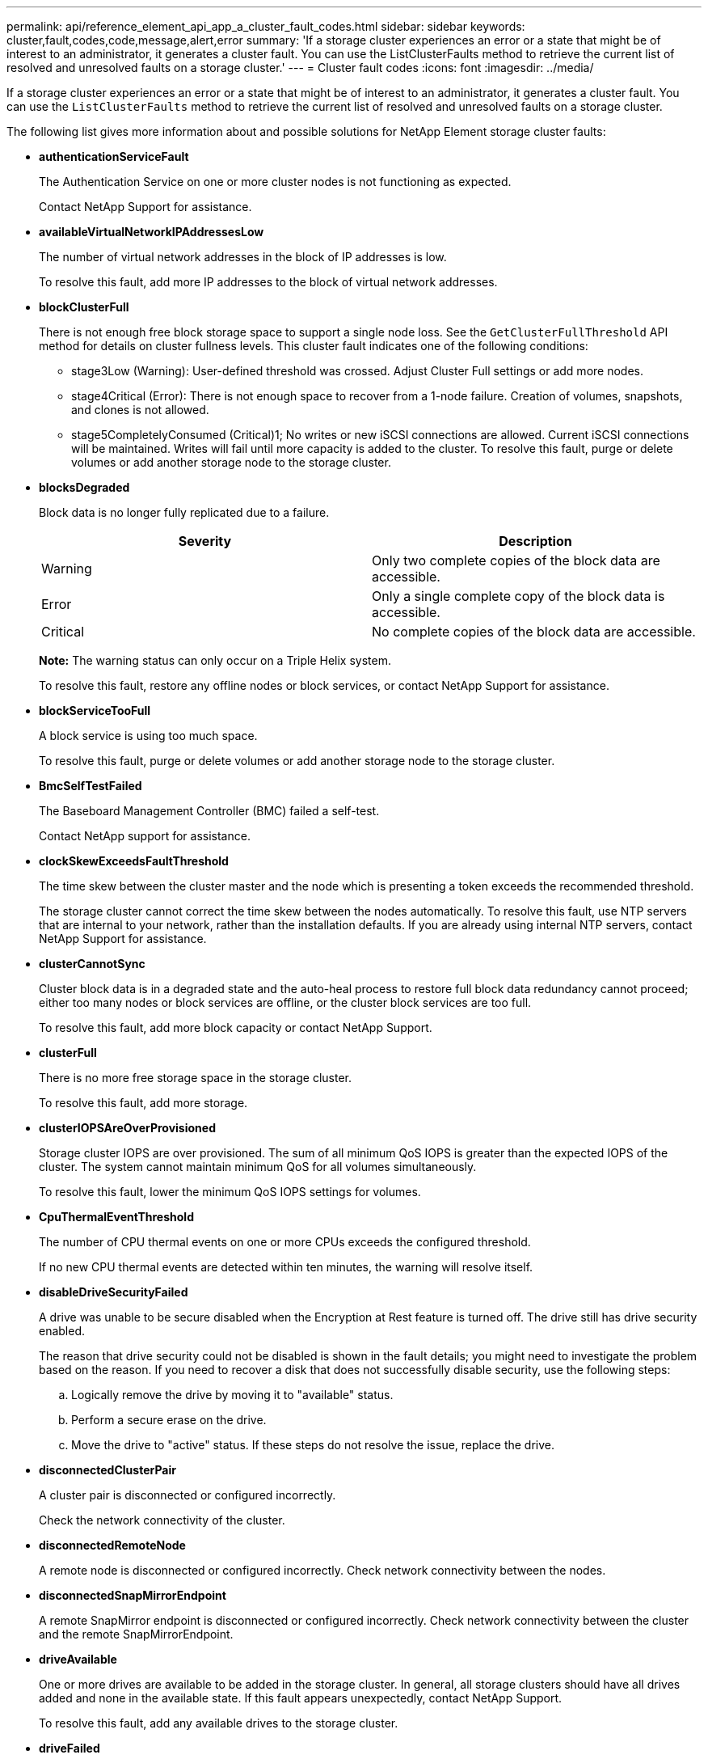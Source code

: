 ---
permalink: api/reference_element_api_app_a_cluster_fault_codes.html
sidebar: sidebar
keywords: cluster,fault,codes,code,message,alert,error
summary: 'If a storage cluster experiences an error or a state that might be of interest to an administrator, it generates a cluster fault. You can use the ListClusterFaults method to retrieve the current list of resolved and unresolved faults on a storage cluster.'
---
= Cluster fault codes
:icons: font
:imagesdir: ../media/

[.lead]
If a storage cluster experiences an error or a state that might be of interest to an administrator, it generates a cluster fault. You can use the `ListClusterFaults` method to retrieve the current list of resolved and unresolved faults on a storage cluster.

The following list gives more information about and possible solutions for NetApp Element storage cluster faults:

* *authenticationServiceFault*
+
The Authentication Service on one or more cluster nodes is not functioning as expected.
+
Contact NetApp Support for assistance.

* *availableVirtualNetworkIPAddressesLow*
+
The number of virtual network addresses in the block of IP addresses is low.
+
To resolve this fault, add more IP addresses to the block of virtual network addresses.

* *blockClusterFull*
+
There is not enough free block storage space to support a single node loss. See the `GetClusterFullThreshold` API method for details on cluster fullness levels. This cluster fault indicates one of the following conditions:

 ** stage3Low (Warning): User-defined threshold was crossed. Adjust Cluster Full settings or add more nodes.
 ** stage4Critical (Error): There is not enough space to recover from a 1-node failure. Creation of volumes, snapshots, and clones is not allowed.
 ** stage5CompletelyConsumed (Critical)1; No writes or new iSCSI connections are allowed. Current iSCSI connections will be maintained. Writes will fail until more capacity is added to the cluster.
To resolve this fault, purge or delete volumes or add another storage node to the storage cluster.

* *blocksDegraded*
+
Block data is no longer fully replicated due to a failure.
+
[options="header"]
|===
|Severity |Description
a|
Warning
a|
Only two complete copies of the block data are accessible.
a|
Error
a|
Only a single complete copy of the block data is accessible.
a|
Critical
a|
No complete copies of the block data are accessible.
|===
*Note:* The warning status can only occur on a Triple Helix system.
+
To resolve this fault, restore any offline nodes or block services, or contact NetApp Support for assistance.

* *blockServiceTooFull*
+
A block service is using too much space.
+
To resolve this fault, purge or delete volumes or add another storage node to the storage cluster.

* *BmcSelfTestFailed*
+
The Baseboard Management Controller (BMC) failed a self-test.
+
Contact NetApp support for assistance.

* *clockSkewExceedsFaultThreshold*
+
The time skew between the cluster master and the node which is presenting a token exceeds the recommended threshold.
+
The storage cluster cannot correct the time skew between the nodes automatically. To resolve this fault, use NTP servers that are internal to your network, rather than the installation defaults. If you are already using internal NTP servers, contact NetApp Support for assistance.

* *clusterCannotSync*
+
Cluster block data is in a degraded state and the auto-heal process to restore full block data redundancy cannot proceed; either too many nodes or block services are offline, or the cluster block services are too full.
+
To resolve this fault, add more block capacity or contact NetApp Support.

* *clusterFull*
+
There is no more free storage space in the storage cluster.
+
To resolve this fault, add more storage.

* *clusterIOPSAreOverProvisioned*
+
Storage cluster IOPS are over provisioned. The sum of all minimum QoS IOPS is greater than the expected IOPS of the cluster. The system cannot maintain minimum QoS for all volumes simultaneously.
+
To resolve this fault, lower the minimum QoS IOPS settings for volumes.

* *CpuThermalEventThreshold*
+
The number of CPU thermal events on one or more CPUs exceeds the configured threshold.
+
If no new CPU thermal events are detected within ten minutes, the warning will resolve itself. 

* *disableDriveSecurityFailed*
+
A drive was unable to be secure disabled when the Encryption at Rest feature is turned off. The drive still has drive security enabled.
+
The reason that drive security could not be disabled is shown in the fault details; you might need to investigate the problem based on the reason. If you need to recover a disk that does not successfully disable security, use the following steps:

 .. Logically remove the drive by moving it to "available" status.
 .. Perform a secure erase on the drive.
 .. Move the drive to "active" status.
If these steps do not resolve the issue, replace the drive.

* *disconnectedClusterPair*
+
A cluster pair is disconnected or configured incorrectly.
+
Check the network connectivity of the cluster.

* *disconnectedRemoteNode*
+
A remote node is disconnected or configured incorrectly. Check network connectivity between the nodes.

* *disconnectedSnapMirrorEndpoint*
+
A remote SnapMirror endpoint is disconnected or configured incorrectly. Check network connectivity between the cluster and the remote SnapMirrorEndpoint.

* *driveAvailable*
+
One or more drives are available to be added in the storage cluster. In general, all storage clusters should have all drives added and none in the available state. If this fault appears unexpectedly, contact NetApp Support.
+
To resolve this fault, add any available drives to the storage cluster.

* *driveFailed*
+
The cluster returns this fault when one or more drives have failed, indicating one of the following conditions:

 ** The drive manager cannot access the drive.
 ** The slice or block service has failed too many times, presumably because of drive read or write failures, and cannot restart.
 ** The drive is missing.
 ** The master service for the node is inaccessible (all drives in the node are considered missing/failed).
 ** The drive is locked and the authentication key for the drive cannot be acquired.
 ** The drive is locked and the unlock operation fails.
To resolve this issue:
 ** Check network connectivity for the node.
 ** Replace the drive.
 ** Ensure that the authentication key is available.

* *driveHealthFault*
+
A drive has failed the SMART health check and as a result, the drive's functions are diminished. There is a Critical severity level for this fault:

 ** Drive with serial: <serial number> in slot: <node slot><drive slot> has failed the SMART overall health check.
To resolve this fault, replace the drive.

* *driveWearFault*
+
A drive's remaining life has dropped below thresholds, but it is still functioning.There are two possible severity levels for this fault: Critical and Warning:

 ** Drive with serial: <serial number> in slot: <node slot><drive slot> has critical wear levels.
 ** Drive with serial: <serial number> in slot: <node slot><drive slot> has low wear reserves.
To resolve this fault, replace the drive soon.

* *duplicateClusterMasterCandidates*
+
There is more than one storage cluster master candidate.
+
Contact NetApp Support for assistance.

* *enableDriveSecurityFailed*
+
A drive was unable to be secure enabled when the Encryption at Rest feature is turned on.
+
Ensure that the correct key is being used to enable security. If you need to recover a disk that does not successfully enable security, use the following steps:

 .. Logically remove the drive by moving it to "available" status.
 .. Perform a secure erase on the drive.
 .. Move the drive to "active" status.
If these steps do not resolve the issue, replace the drive.

* *ensembleDegraded*
+
One of the ensemble nodes has lost network connectivity or power.
+
To resolve this fault, restore network connectivity or power to the affected node.

* *exception*
+
An unusual fault has occurred. These faults are not automatically cleared from the fault queue.
+
Contact NetApp Support for assistance.

* *failedSpaceTooFull*
+
A block service is not responding to data write requests. This causes the slice service to run out of space to store failed writes.
+
Contact NetApp Support for assistance.

* *fanSensor*
+
A fan sensor has failed or is missing.
+
Replace any failed hardware in the node. If this does not resolve the issue, contact NetApp Support for assistance.

* *fibreChannelAccessDegraded*
+
A Fibre Channel node is not responding to other nodes in the storage cluster via its storage IP address.
+
Check the network connectivity of the cluster.

* *fibreChannelAccessUnavailable*
+
All Fibre Channel nodes are unresponsive. The node IDs are displayed.
+
Check the network connectivity of the cluster.

* *fibreChannelActiveIxL*
+
The IxL Nexus count is approaching the supported limit of 8000 active sessions per Fibre Channel node.

 ** Best practice limit is 5500.
 ** Warning limit is 7500.
 ** Maximum limit (not enforced) is 8192.
To resolve this fault, reduce the IxL Nexus count below the best practice limit of 5500.

* *fibreChannelConfig*
+
This cluster fault indicates one of the following conditions:

 ** There is an unexpected Fibre Channel port on a PCI slot.
 ** There is an unexpected Fibre Channel HBA model.
 ** There is a problem with the firmware of a Fibre Channel HBA.
 ** A Fibre Channel port is not online.
 ** There is a persistent issue configuring Fibre Channel passthrough.
Contact NetApp Support for assistance.

* *fibreChannelIOPS*
+
The total IOPS count is approaching the IOPS limit for Fibre Channel nodes in the cluster. The limits are:

 ** FC0025: 450K IOPS limit at 4K block size per Fibre Channel node.
 ** FCN001: 625K OPS limit at 4K block size per Fibre Channel node.
To resolve this fault, balance the load across all available Fibre Channel nodes.

* *fibreChannelStaticIxL*
+
The IxL Nexus count is approaching the supported limit of 16000 static sessions per Fibre Channel node.

 ** Best practice limit is 11000.
 ** Warning limit is 15000.
 ** Maximum limit (enforced) is 16384.
To resolve this fault, reduce the IxL Nexus count below the best practice limit of 11000.

* *fileSystemCapacityLow*
+
There is insufficient space on one of the filesystems.
+
To resolve this fault, add more capacity to the filesystem.

* *fipsDrivesMismatch*
+
A non-FIPS drive has been inserted into a FIPS storage node or a FIPS drive has been inserted into a non-FIPS storage node.
+
Remove or replace the drive or drives in question.

* *fipsDrivesOutOfCompliance*
+
The system has detected that Encryption at Rest is disabled, or non-FIPS hardware is present in the storage cluster.
+
Enable Encryption at Rest or remove the non-FIPS hardware from the storage cluster.

* *fipsSelfTestFailure*
+
The system has detected a failure during the FIPS self test.
+
Contact NetApp Support for assistance.

* *hardwareConfigMismatch*
+
This cluster fault indicates one of the following conditions:

 ** The configuration does not match the node definition.
 ** There is an incorrect drive size for this type of node.
 ** A node is using unsupported drive.
 ** There is a drive firmware mismatch.
 ** A drive's encryption capable state does not match its parent node.
Contact NetApp Support for assistance.

* *idPCertificateExpiration*
+
The cluster's service provider SSL certificate for use with a third-party identity provider is nearing expiration or has already expired. This fault uses the following severities based on urgency:
+
[options="header"]
|===
|Severity |Description
a|
Warning
a|
Certificate expires within 30 days.
a|
Error
a|
Certificate expires within 7 days.
a|
Critical
a|
Certificate expires within 3 days or has already expired.
|===
To resolve this fault, update the SSL certificate before it expires. Use the UpdateIdpConfiguration method with `refreshCertificateExpirationTime=true` to provide the updated SSL certificate.

* *inconsistentBondModes*
+
The bond modes on the VLAN device are missing. This fault will display the expected bond mode and the bond mode currently in use.
+
To resolve this fault, modify the bond modes in the per-node web UI.

* *inconsistentInterfaceConfiguration*
+
The interface configuration is inconsistent.
+
To resolve this fault, ensure the node interfaces in the storage cluster are consistently configured.

* *inconsistentMtus*
+
This cluster fault indicates one of the following conditions:

 ** Bond1G mismatch: Inconsistent MTUs have been detected on Bond1G interfaces.
 ** Bond10G mismatch: Inconsistent MTUs have been detected on Bond10G interfaces.
This fault displays the node or nodes in question along with the associated MTU value.

+
To resolve this fault, modify the MTU settings in the per-node web UI.

* *inconsistentRoutingRules*
+
The routing rules for this interface are inconsistent.

* *inconsistentSubnetMasks*
+
The network mask on the VLAN device does not match the internally recorded network mask for the VLAN. This fault displays the expected network mask and the network mask currently in use.
+
To resolve this fault, modify the subnet mask in the Element (storage cluster) web UI.

* *incorrectBondPortCount*
+
The number of bond ports is incorrect.

* *invalidConfiguredFibreChannelNodeCount*
+
One of the two expected Fibre Channel node connections is degraded. This fault appears when only one Fibre Channel node is connected.
+
To resolve this fault, check the cluster network connectivity and network cabling, and check for failed services. If there are no network or service problems, contact NetApp Support for a Fibre Channel node replacement.

* *irqBalanceFailed*
+
An exception occurred while attempting to balance interrupts.
+
Contact NetApp Support for assistance.

* *kmipCertificateFault (Root Certification Authority (CA) certificate is nearing expiration)*
+
The root Certification Authority (CA) certificate is nearing expiration. This fault uses the following severities based on urgency:
+
[options="header"]
|===
|Severity |Description
a|
Warning
a|
Certificate expires within 30 days.
a|
Error
a|
Certificate expires within 7 days.
a|
Critical
a|
Certificate expires within 3 days.
|===
To resolve this fault, update the certificate before it expires. Acquire a new certificate from the root CA with expiration date at least 30 days in the future. Use the ModifyKeyServerKmip API method to provide the updated root CA certificate.

* *kmipCertificateFault (Client certificate is nearing expiration)*
+
The client certificate is nearing expiration. This fault uses the following severities based on urgency:
+
[options="header"]
|===
|Severity |Description
a|
Warning
a|
Certificate expires within 30 days.
a|
Error
a|
Certificate expires within 7 days.
a|
Critical
a|
Certificate expires within 3 days.
|===
To resolve this fault, create a new CSR with the GetClientCertificateSigningRequest method. Have the CSR signed with an expiration greater than 30 days and then use the ModifyKeyServerKmip API method to replace the expiring KMIP client certificate with the new certificate.

* *kmipCertificateFault (Root Certification Authority (CA) certificate expired)*
+
The root CA certificate has expired.
+
Acquire a new certificate from the root CA with expiration date at least 30 days in the future. Use the ModifyKeyServerKmip API method to provide the updated root CA certificate.

* *kmipCertificateFault (Client certificate expired)*
+
The client certificate has expired.
+
Create a new CSR using the GetClientCertificateSigningRequest API method and have it signed making sure new expiration date is at least 30 days in the future. Use the ModifyKeyServerKmip API method to replace the expired client certificate with the new certificate.

* *kmipCertificateFault (Invalid root certification authority (CA) certificate)*
+
The root CA certificate is invalid.
+
Make sure that the correct certificate was provided. If needed, reacquire the certificate from the root CA. Use the ModifyKeyServerKmip API method to install the correct certificate.

* *kmipCertificateFault (Invalid client certificate)*
+
The client certificate is invalid.
+
Make sure that the correct KMIP client certificate is installed. The root CA of the client certificate should be installed on the external key management server. If you need to update the client certificate, use the ModifyKeyServerKmip API method to do so.

* *kmipServerFault (Connection failure)*
+
One or more of the nodes cannot access the external key management server.
+
The key server ID is provided in the fault details. Ensure that the server is functional and reachable via the management network. If only some nodes are unable to access the external key management server, the nodes that are unable to reach the key server are listed in the fault details. Perform troubleshooting at the network or specific node level to determine why only some of the nodes can access the external key management server.

* *kmipServerFault (Authentication failure)*
+
One or more of the nodes cannot authenticate with the external key management server.
+
Ensure that the correct root CA and KMIP client certificates are in use. If you need to update any of the certificates, use the ModifyKeyServerKmip method to install the correct certificate.

* *kmipServerFault (Server error)*
+
The external key management server has an error.
+
The error details are provided in the fault details. You might need to troubleshoot the external key management server based on the error.

* *memoryEccThreshold*
+
A large number of correctable or uncorrectable ECC errors have been detected. This fault uses the following severities based on urgency:
+
[options="header"]
|===
|Event |Severity |Description
a|
A single DIMM cErrorCount reaches cDimmCorrectableErrWarnThreshold.
a|
Warning
a|
Correctable ECC memory errors above threshold on DIMM: <Processor> <DIMM Slot>
a|
A single DIMM cErrorCount stays above cDimmCorrectableErrWarnThreshold until cErrorFaultTimer expires for the DIMM.
a|
Error
a|
Correctable ECC memory errors above threshold on DIMM: <Processor> <DIMM>
a|
A memory controller reports cErrorCount above cMemCtlrCorrectableErrWarnThreshold, and cMemCtlrCorrectableErrWarnDuration is specified.
a|
Warning
a|
Correctable ECC memory errors above threshold on memory controller: <Processor> <Memory Controller>
a|
A memory controller reports cErrorCount above cMemCtlrCorrectableErrWarnThreshold until cErrorFaultTimer expires for the memory controller.
a|
Error
a|
Correctable ECC memory errors above threshold on DIMM: <Processor> <DIMM>
a|
A single DIMM reports a uErrorCount above zero, but less than cDimmUncorrectableErrFaultThreshold.
a|
Warning
a|
Uncorrectable ECC memory error(s) detected on DIMM: <Processor> <DIMM Slot>
a|
A single DIMM reports a uErrorCount of at least cDimmUncorrectableErrFaultThreshold.
a|
Error
a|
Uncorrectable ECC memory error(s) detected on DIMM: <Processor> <DIMM Slot>
a|
A memory controller reports a uErrorCount above zero, but less than cMemCtlrUncorrectableErrFaultThreshold.
a|
Warning
a|
Uncorrectable ECC memory error(s) detected on memory controller: <Processor> <Memory Controller>
a|
A memory controller reports a uErrorCount of at least cMemCtlrUncorrectableErrFaultThreshold.
a|
Error
a|
Uncorrectable ECC memory error(s) detected on memory controller: <Processor> <Memory Controller>
|===
To resolve this fault, contact NetApp Support for assistance.

* *memoryUsageThreshold*
+
Memory usage is above normal. This fault uses the following severities based on urgency:
+
NOTE: See the *Details* heading for the error fault for more detailed information on the type of fault.
+
|===
| Severity| Description
a|
Warning
a|
System memory is low.
a|
Error
a|
System memory is very low.
a|
Critical
a|
System memory is completely consumed.
|===
To resolve this fault, contact NetApp Support for assistance.

* *metadataClusterFull*
+
There is not enough free metadata storage space to support a single node loss. See the GetClusterFullThreshold API method for details on cluster fullness levels. This cluster fault indicates one of the following conditions:

 ** stage3Low (Warning): User-defined threshold was crossed. Adjust Cluster Full settings or add more nodes.
 ** stage4Critical (Error): There is not enough space to recover from a 1-node failure. Creation of volumes, snapshots, and clones is not allowed.
 ** stage5CompletelyConsumed (Critical)1; No writes or new iSCSI connections are allowed. Current iSCSI connections will be maintained. Writes will fail until more capacity is added to the cluster. Purge or delete data or add more nodes.
See _Understanding cluster fullness levels_ for more information.

+
To resolve this fault, purge or delete volumes or add another storage node to the storage cluster.

* *mtuCheckFailure*
+
A network device is not configured for the proper MTU size.
+
To resolve this fault, ensure that all network interfaces and switch ports are configured for jumbo frames (MTUs up to 9000 bytes in size).

* *networkConfig*
+
This cluster fault indicates one of the following conditions:

 ** An expected network interface is not present.
 ** A duplicate network interface is present.
 ** A network interface is configured but down.
 ** A network interface restart is needed.
Contact NetApp Support for assistance.

* *noAvailableVirtualNetworkIPAddresses*
+
There are no available virtual network addresses in the block of IP addresses.

 ** virtualNetworkID # TAG(###) has no available storage IP addresses. Additional nodes cannot be added to the cluster.
To resolve this fault, add more IP addresses to the block of virtual network addresses.

* *nodeHardwareFault (Network interface <name> is down or cable is unplugged)*
+
A network interface is either down or the cable is unplugged.
+
To resolve this fault, check network connectivity for the node or nodes.

* *nodeHardwareFault (Drive encryption capable state mismatches node's encryption capable state for the drive in slot <node slot><drive slot>)*
+
A drive does not match encryption capabilities with the storage node it is installed in.

* *nodeHardwareFault (Incorrect <drive type> drive size <actual size> for the drive in slot <node slot><drive slot> for this node type - expected <expected size>)*
+
A storage node contains a drive that is the incorrect size for this node.

* *nodeHardwareFault (Unsupported drive detected in slot <node slot><drive slot>; drive statistics and health information will be unavailable)*
+
A storage node contains a drive it does not support.

* *nodeHardwareFault (The drive in slot <node slot><drive slot> should be using firmware version <expected version>, but is using unsupported version <actual version>)*
+
A storage node contains a drive running an unsupported firmware version.

* *nodeMaintenanceMode*
+
A node has been placed in maintenance mode. This fault uses the following severities based on urgency:
+
[options="header"]
|===
|Severity |Description
a|
Warning
a|
Indicates that the node is still in maintenance mode.
a|
Error
a|
Indicates that maintenance mode has failed to disable, most likely due to failed or active standbys.
|===
To resolve this fault, disable maintenance mode once maintenance completes. If the Error level fault persists, contact NetApp Support for assistance.

* *nodeOffline*
+
Element software cannot communicate with the specified node.
+
To resolve this fault, check network connectivity and network cabling of the cluster. If there are no network problems, contact NetApp Support for a node replacement.

* *notUsingLACPBondMode*
+
LACP bonding mode is not configured.
+
To resolve this fault, use LACP bonding when deploying storage nodes; clients might experience performance issues if LACP is not enabled and properly configured.

* *ntpServerUnreachable*
+
The storage cluster cannot communicate with the specified NTP server or servers.
+
To resolve this fault, check the NTP server configuration, network, and firewall.

* *ntpTimeNotInSync*
+
The difference between storage cluster time and the specified NTP server time is too large. The storage cluster cannot correct the difference automatically.
+
To resolve this fault, use NTP servers that are internal to your network, rather than the installation defaults. If you are using internal NTP servers and the issue persists, contact NetApp Support for assistance.

* *nvramDeviceStatus*
+
An NVRAM device has an error, is failing, or has failed. This fault has the following severities:
+
[options="header"]
|===
|Severity |Description
a|
Warning
a|
A warning has been detected by the hardware. This condition may be transitory, such as a temperature warning.

 ** nvmLifetimeError
 ** nvmLifetimeStatus
 ** energySourceLifetimeStatus
 ** energySourceTemperatureStatus
 ** warningThresholdExceeded

a|
Error
a|
An Error or Critical status has been detected by the hardware. The cluster master attempts to remove the slice drive from operation (this generates a drive removal event). If secondary slice services are not available the drive will not be removed. Errors returned in addition to the Warning level errors:

 ** NVRAM device mount point doesn't exist.
 ** NVRAM device partition doesn't exist.
 ** NVRAM device partition exists, but not mounted.

a|
Critical
a|
An Error or Critical status has been detected by the hardware. The cluster master attempts to remove the slice drive from operation (this generates a drive removal event). If secondary slice services are not available the drive will not be removed.

 ** persistenceLost
 ** armStatusSaveNArmed
 ** csaveStatusError

+
|===
Replace any failed hardware in the node. If this does not resolve the issue, contact NetApp Support for assistance.

* *powerSupplyError*
+
This cluster fault indicates one of the following conditions:

 ** A power supply is not present.
 ** A power supply has failed.
 ** A power supply has no input or the input is out of range.
To resolve this fault, verify that redundant power is supplied to all nodes. Contact NetApp Support if the issue persists.

* *provisionedSpaceTooFull*
+
The overall provisioned capacity of the storage cluster is too full.
+
To resolve this fault, add more provisioned space, or delete and purge volumes or snapshots.

* *remoteRepAsyncDelayExceeded*
+
The configured asynchronous delay for replication has been exceeded.

* *remoteRepClusterFull*
+
The volumes have paused remote replication because the target storage cluster is too full.
+
To resolve this fault, free up some space on the target storage cluster.

* *remoteRepSnapshotClusterFull*
+
The volumes have paused remote replication of snapshots because the target storage cluster is too full.
+
To resolve this fault, free up some space on the target storage cluster.

* *remoteRepSnapshotsExceededLimit*
+
The volumes have paused remote replication of snapshots because the target storage cluster volume has exceeded its snapshot limit.
+
To resolve this fault, remove some snapshots on the remote cluster.

* *scheduleActionError*
+
One or more of the scheduled activities ran, but failed.
+
The fault clears if the scheduled activity runs again and succeeds, if the scheduled activity is deleted, or if the activity is paused and resumed.

* *sensorReadingFailed*
+
A sensor could not communicate with the Baseboard Management Controller (BMC).
+
Contact NetApp Support for assistance.

* *serviceNotRunning*
+
A required service is not running.
+
Contact NetApp Support for assistance.

* *sliceServiceTooFull*
+
A slice service has too little provisioned capacity assigned to it.
+
To resolve this fault, add more storage nodes or contact NetApp Support.

* *sliceServiceUnhealthy*
+
The system has detected that a slice service is unhealthy and is automatically decommissioning it.

 ** Severity = Warning: No action is taken. This warning period will expire in 6 minutes.
 ** Severity = Error: The system is automatically decommissioning data and re-replicating its data to other healthy drives.
Check for network connectivity issues and hardware errors. There will be other faults if specific hardware components have failed. The fault will clear when the slice service is accessible or when the service has been decommissioned.

* *sshEnabled*
+
The SSH service is enabled on one or more nodes in the storage cluster.
+
To resolve this fault, disable the SSH service on the node or nodes.

* *sslCertificateExpiration*
+
The SSL certificate associated with this node is nearing expiration or has expired. This fault uses the following severities based on urgency:
+
|===
| Severity| Description
a|
Warning
a|
Certificate expires within 30 days.
a|
Error
a|
Certificate expires within 7 days.
a|
Critical
a|
Certificate expires within 3 days or has already expired.
|===
To resolve this fault, renew the SSL certificate. If needed, contact NetApp Support for assistance.

* *strandedCapacity*
+
A single node accounts for more than half of the storage cluster capacity.
+
In order to maintain data redundancy, the system reduces the capacity of the largest node so that some of its block capacity is stranded (not used). To resolve this fault, add more drives to existing storage nodes or add storage nodes to the cluster.

* *tempSensor*
+
A temperature sensor is reporting higher than normal temperatures. This fault can be triggered in conjunction with powerSupplyError or fanSensor faults.
+
To resolve this fault, check for airflow obstructions near the storage cluster. If needed, contact NetApp Support for assistance.

* *upgrade*
+
An upgrade has been in progress for more than 24 hours.
+
To resolve this fault, resume the upgrade or contact NetApp Support for assistance.

* *unbalancedMixedNodes*
+
A single node accounts for more than one-third of the storage cluster's capacity.
+
Contact NetApp Support for assistance.

* *unresponsiveService*
+
A system service has become unresponsive.
+
Contact NetApp Support for assistance.

* *virtualNetworkConfig*
+
This cluster fault indicates one of the following conditions:

 ** An interface is not present.
 ** There is an incorrect namespace on an interface.
 ** There is an incorrect network mask.
 ** There is an incorrect IP address.
 ** An interface is not up and running.
 ** There is a superfluous interface on a node.
Contact NetApp Support for assistance.

* *volumesDegraded*
+
Secondary volumes have not yet completely replicated and synchronized.
+
This fault is cleared when the synchronisation is complete.
+
If the fault persists, check for network connectivity issues and hardware errors.

* *volumesOffline*
+
One or more volumes in the storage cluster are offline.
+
Contact NetApp Support for assistance.

== Find more information

* xref:reference_element_api_getclusterfullthreshold.adoc[GetClusterFullThreshold]
* xref:reference_element_api_listclusterfaults.adoc[ListClusterFaults]
